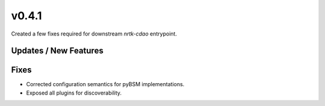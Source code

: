 v0.4.1
======

Created a few fixes required for downstream `nrtk-cdao` entrypoint.

Updates / New Features
----------------------

Fixes
-----

* Corrected configuration semantics for pyBSM implementations.

* Exposed all plugins for discoverability.
